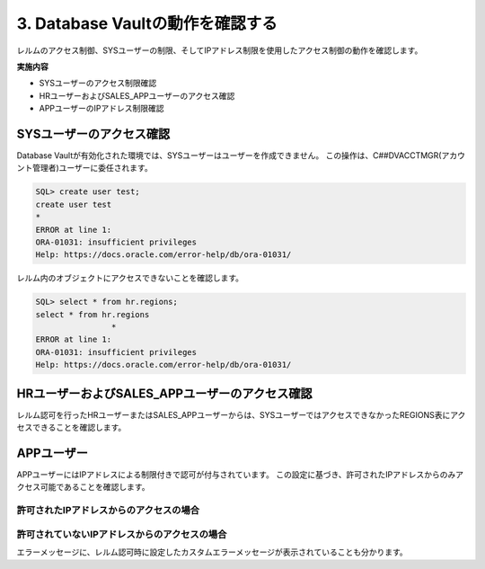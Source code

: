 ############################################
3. Database Vaultの動作を確認する
############################################

レルムのアクセス制御、SYSユーザーの制限、そしてIPアドレス制限を使用したアクセス制御の動作を確認します。

**実施内容**

+ SYSユーザーのアクセス制限確認
+ HRユーザーおよびSALES_APPユーザーのアクセス確認
+ APPユーザーのIPアドレス制限確認



********************************
SYSユーザーのアクセス確認
********************************

Database Vaultが有効化された環境では、SYSユーザーはユーザーを作成できません。
この操作は、C##DVACCTMGR(アカウント管理者)ユーザーに委任されます。

.. code-block:: sql

    SQL> create user test;
    create user test
    *
    ERROR at line 1:
    ORA-01031: insufficient privileges
    Help: https://docs.oracle.com/error-help/db/ora-01031/


レルム内のオブジェクトにアクセスできないことを確認します。

.. code-block:: sql

    SQL> select * from hr.regions;
    select * from hr.regions
                    *
    ERROR at line 1:
    ORA-01031: insufficient privileges
    Help: https://docs.oracle.com/error-help/db/ora-01031/


******************************************************
HRユーザーおよびSALES_APPユーザーのアクセス確認
******************************************************
レルム認可を行ったHRユーザーまたはSALES_APPユーザーからは、SYSユーザーではアクセスできなかったREGIONS表にアクセスできることを確認します。

.. code-block:: sql
    :caption: HRユーザーまたはSALES_APPユーザー

    SQL> select * from hr.regions;

    REGION_ID REGION_NAME
    ---------- -------------------------
            10 Europe
            20 Americas
            30 Asia
            40 Oceania
            50 Africa


********************************
APPユーザー
********************************

APPユーザーにはIPアドレスによる制限付きで認可が付与されています。
この設定に基づき、許可されたIPアドレスからのみアクセス可能であることを確認します。

許可されたIPアドレスからのアクセスの場合
==============================================

.. code-block:: sql
    :caption: APPユーザー

    SQL> set markup csv on
    SQL> select SYS_CONTEXT('USERENV','IP_ADDRESS');
    "SYS_CONTEXT('USERENV','IP_ADDRESS')"
    "xxx.xxx.xxx.xxx"

    SQL> select * from hr.regions;
    "REGION_ID","REGION_NAME"
    10,"Europe"
    20,"Americas"
    30,"Asia"
    40,"Oceania"
    50,"Africa"


許可されていないIPアドレスからのアクセスの場合
==============================================

.. code-block:: sql
    :caption: APPユーザー

    SQL> set markup csv on
    SQL> select SYS_CONTEXT('USERENV','IP_ADDRESS');
    "SYS_CONTEXT('USERENV','IP_ADDRESS')"
    "yyy.yyy.yyy.yyy"

    SQL> select * from hr.regions;
    select * from hr.regions
                    *
    ERROR at line 1:
    ORA-47306: 20000: DV_Error: Can only be accessed from a specific IP address
    Help: https://docs.oracle.com/error-help/db/ora-47306/

エラーメッセージに、レルム認可時に設定したカスタムエラーメッセージが表示されていることも分かります。

